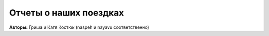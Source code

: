 Отчеты о наших поездках |RSS|
-----------------------------

.. |RSS| image:: ../rss.png
    :target: feed.xml

**Авторы:** Гриша и Катя Костюк (naspeh и nayavu соответственно)
